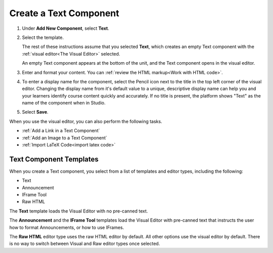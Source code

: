 .. _Create a Text Component:

Create a Text Component
#########################

.. tags:: educator, how-to

#. Under **Add New Component**, select **Text**.

#. Select the template.

   The rest of these instructions assume that you selected **Text**, which
   creates an empty Text component with the :ref:`visual editor<The Visual
   Editor>` selected.

   An empty Text component appears at the bottom of the unit, and the Text
   component opens in the visual editor.

#. Enter and format your content. You can :ref:`review the HTML markup<Work
   with HTML code>`.

#. To enter a display name for the component, select the Pencil icon next to
   the title in the top left corner of the visual editor. Changing the
   display name from it's default value to a unique, descriptive display name
   can help you and your learners identify course content quickly and
   accurately. If no title is present, the platform shows "Text" as the name
   of the component when in Studio.

#. Select **Save**.

When you use the visual editor, you can also perform the following tasks.

* :ref:`Add a Link in a Text Component`
* :ref:`Add an Image to a Text Component`
* :ref:`Import LaTeX Code<import latex code>`

.. _Text Component Templates:

Text Component Templates
**************************

When you create a Text component, you select from a list of templates and
editor types, including the following:

* Text
* Announcement
* IFrame Tool
* Raw HTML

The **Text** template loads the Visual Editor with no pre-canned text.

The **Announcement** and the **IFrame Tool** templates load the Visual Editor
with pre-canned text that instructs the user how to format Announcements,
or how to use IFrames.

The **Raw HTML** editor type uses the raw HTML editor by default. All other
options use the visual editor by default. There is no way to switch between
Visual and Raw editor types once selected.

.. seealso::
 :class: dropdown

 :ref:`Working with Text Components` (reference)

 :ref:`Paste without Formatting in a Text Component` (how-to)

 :ref:`Add an Image to a Text Component` (how-to)

 :ref:`Add Link to Website Course Unit or File` (how-to)

 :ref:`Work with HTML code` (how-to)

 :ref:`Work with Latex Code` (how-to)
